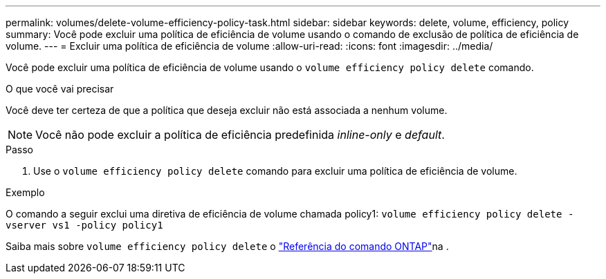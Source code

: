 ---
permalink: volumes/delete-volume-efficiency-policy-task.html 
sidebar: sidebar 
keywords: delete, volume, efficiency, policy 
summary: Você pode excluir uma política de eficiência de volume usando o comando de exclusão de política de eficiência de volume. 
---
= Excluir uma política de eficiência de volume
:allow-uri-read: 
:icons: font
:imagesdir: ../media/


[role="lead"]
Você pode excluir uma política de eficiência de volume usando o `volume efficiency policy delete` comando.

.O que você vai precisar
Você deve ter certeza de que a política que deseja excluir não está associada a nenhum volume.

[NOTE]
====
Você não pode excluir a política de eficiência predefinida _inline-only_ e _default_.

====
.Passo
. Use o `volume efficiency policy delete` comando para excluir uma política de eficiência de volume.


.Exemplo
O comando a seguir exclui uma diretiva de eficiência de volume chamada policy1: `volume efficiency policy delete -vserver vs1 -policy policy1`

Saiba mais sobre `volume efficiency policy delete` o link:https://docs.netapp.com/us-en/ontap-cli/volume-efficiency-policy-delete.html["Referência do comando ONTAP"^]na .
